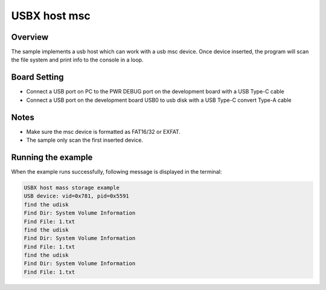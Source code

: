.. _usbx_host_msc:

USBX host msc
==========================

Overview
--------

The sample implements a usb host which can work with a usb msc device. Once device inserted, the program will scan the file system and print info to the console in a loop.

Board Setting
-------------

- Connect a USB port on PC to the PWR DEBUG port on the development board with a USB Type-C cable

- Connect a USB port on the development board USB0 to usb disk with a USB Type-C convert Type-A cable

Notes
-----

- Make sure the msc device is formatted as FAT16/32 or EXFAT.

- The sample only scan the first inserted device.

Running the example
-------------------

When the example runs successfully, following message is displayed in the terminal:

.. code-block:: console

   USBX host mass storage example
   USB device: vid=0x781, pid=0x5591
   find the udisk
   Find Dir: System Volume Information
   Find File: 1.txt
   find the udisk
   Find Dir: System Volume Information
   Find File: 1.txt
   find the udisk
   Find Dir: System Volume Information
   Find File: 1.txt

